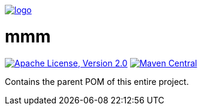 image:https://raw.github.com/m-m-m/mmm/master/src/site/resources/images/logo.png[logo,link="https://m-m-m.github.io"]

= mmm

image:https://img.shields.io/github/license/m-m-m/parent.svg?label=License["Apache License, Version 2.0",link=https://github.com/m-m-m/parent/blob/master/LICENSE]
image:https://img.shields.io/maven-central/v/io.github.m-m-m/mmm.svg?label=Maven%20Central["Maven Central",link=https://search.maven.org/search?q=g:io.github.m-m-m]

Contains the parent POM of this entire project.
